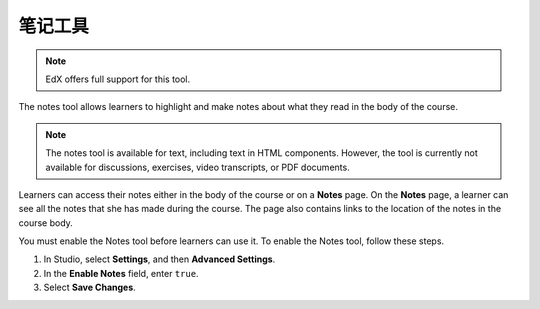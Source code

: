 .. _Notes Tool:

##############################
笔记工具
##############################

.. note:: EdX offers full support for this tool.

The notes tool allows learners to highlight and make notes about what
they read in the body of the course.

.. image:: ../../../shared/images/SFD_SN_bodyexample.png
  :width: 500
  :alt: Image of a course page that includes highlighted text and a note.

.. note:: The notes tool is available for text, including text in
 HTML components. However, the tool is currently not available for discussions,
 exercises, video transcripts, or PDF documents.

Learners can access their notes either in the body of the course or on a
**Notes** page. On the **Notes** page, a learner can see all the notes that
she has made during the course. The page also contains links to the location
of the notes in the course body.

.. image:: ../../../shared/images/SN_NotesPage.png
  :width: 500
  :alt: The Notes page, listing the notes a learner has made in the
      course.

You must enable the Notes tool before learners can use it. To enable the Notes
tool, follow these steps.

#. In Studio, select **Settings**, and then **Advanced Settings**.

#. In the **Enable Notes** field, enter ``true``.

#. Select **Save Changes**.

.. only:: Partners

 For more information about the ways learners can use notes, see
 :ref:`learners:SFD Notes`.

.. only:: Open_edX

 For more information about the ways learners can use notes, see
 :ref:`openlearners:SFD Notes`.
